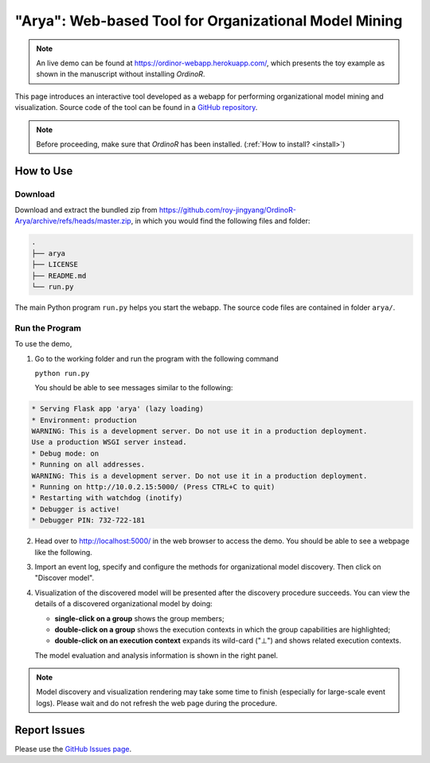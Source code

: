 .. _examples_2021arya:

"Arya": Web-based Tool for Organizational Model Mining
======================================================

.. note::
   An live demo can be found at https://ordinor-webapp.herokuapp.com/,
   which presents the toy example as shown in the manuscript without
   installing *OrdinoR*.

This page introduces an interactive tool developed as a webapp for
performing organizational model mining and visualization.
Source code of the tool can be found in a 
`GitHub repository <https://github.com/roy-jingyang/OrdinoR-Arya>`_.

.. note::
   Before proceeding, make sure that *OrdinoR* has been installed.
   (:ref:`How to install? <install>`)

How to Use
----------

Download
^^^^^^^^
Download and extract the bundled zip from
`<https://github.com/roy-jingyang/OrdinoR-Arya/archive/refs/heads/master.zip>`_, 
in which you would find the following files and folder:

.. code-block:: bash

    .
    ├── arya
    ├── LICENSE
    ├── README.md
    └── run.py

The main Python program ``run.py`` helps you start the webapp. The source 
code files are contained in folder ``arya/``.

Run the Program
^^^^^^^^^^^^^^^
To use the demo, 

1. Go to the working folder and run the program with the following
   command

   ``python run.py``

   You should be able to see messages similar to the following:

.. code-block:: bash

   * Serving Flask app 'arya' (lazy loading)
   * Environment: production
   WARNING: This is a development server. Do not use it in a production deployment.
   Use a production WSGI server instead.
   * Debug mode: on
   * Running on all addresses.
   WARNING: This is a development server. Do not use it in a production deployment.
   * Running on http://10.0.2.15:5000/ (Press CTRL+C to quit)
   * Restarting with watchdog (inotify)
   * Debugger is active!
   * Debugger PIN: 732-722-181

2. Head over to `<http://localhost:5000/>`_ in the web browser to access
   the demo. You should be able to see a webpage like the following.
   |fig:index|

3. Import an event log, specify and configure the methods for 
   organizational model discovery. Then click on "Discover model".

4. Visualization of the discovered model will be presented after the
   discovery procedure succeeds. You can view the details of a discovered
   organizational model by doing:

   * **single-click on a group** shows the group members;
   * **double-click on a group** shows the execution contexts in which
     the group capabilities are highlighted;
   * **double-click on an execution context** expands its wild-card ("⊥") 
     and shows related execution contexts.
     |fig:vis|

   The model evaluation and analysis information is shown in the right
   panel.

.. note::
    Model discovery and visualization rendering may take some time to
    finish (especially for large-scale event logs). Please wait and do
    not refresh the web page during the procedure.

.. |fig:index| image:: 2021arya_index.png
   :align: middle

.. |fig:vis| image:: 2021arya_vis.png
   :align: middle


Report Issues
-------------
Please use the `GitHub Issues page
<https://github.com/roy-jingyang/OrdinoR-Arya/issues>`_.
